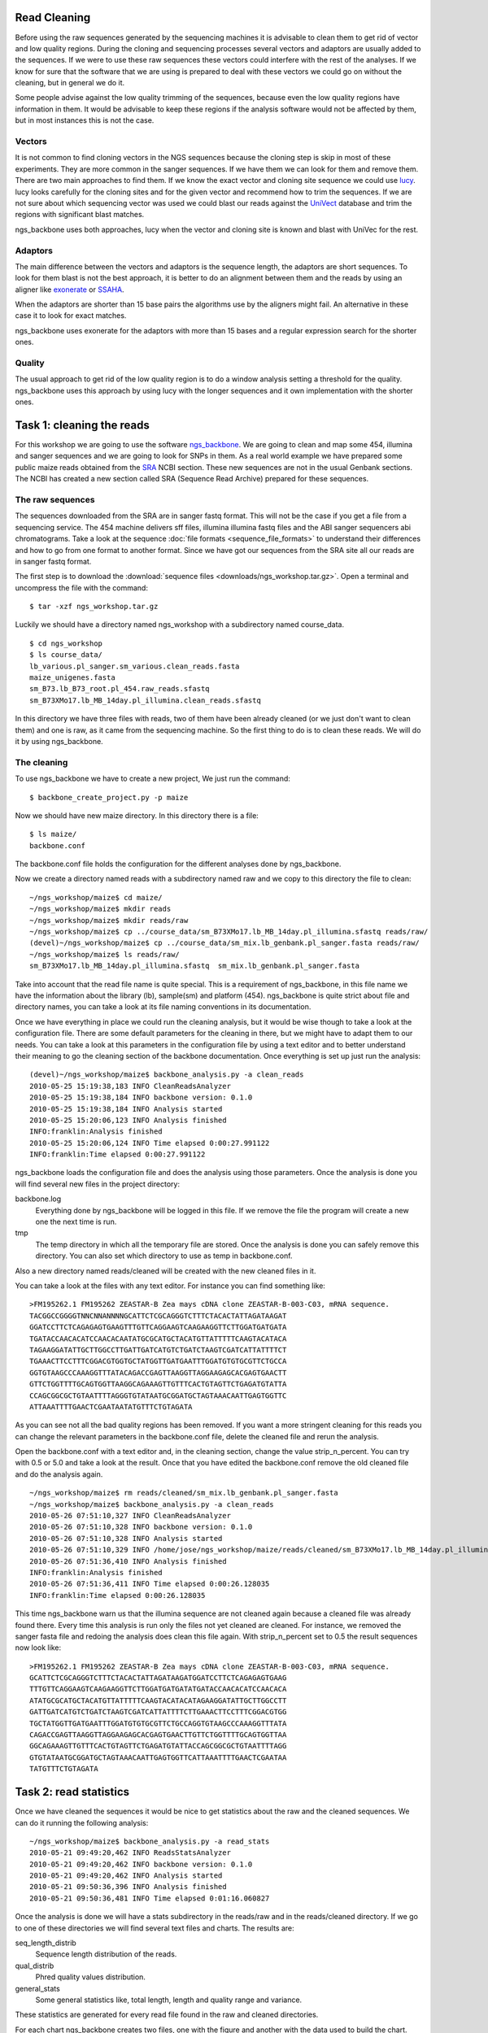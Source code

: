 
Read Cleaning
=============

Before using the raw sequences generated by the sequencing machines it is advisable to clean them to get rid of vector and low quality regions. During the cloning and sequencing processes several vectors and adaptors are usually added to the sequences. If we were to use these raw sequences these vectors could interfere with the rest of the analyses. If we know for sure that the software that we are using is prepared to deal with these vectors we could go on without the cleaning, but in general we do it. 

Some people advise against the low quality trimming of the sequences, because even the low quality regions have information in them. It would be advisable to keep these regions if the analysis software would not be affected by them, but in most instances this is not the case.

Vectors
-------

It is not common to find cloning vectors in the NGS sequences because the cloning step is skip in most of these experiments. They are more common in the sanger sequences. If we have them we can look for them and remove them. There are two main approaches to find them. If we know the exact vector and cloning site sequence we could use `lucy <http://lucy.sourceforge.net/>`_. lucy looks carefully for the cloning sites and for the given vector and recommend how to trim the sequences. If we are not sure about which sequencing vector was used we could blast our reads against the `UniVect <http://www.ncbi.nlm.nih.gov/VecScreen/UniVec.html>`_ database and trim the regions with significant blast matches.

ngs_backbone uses both approaches, lucy when the vector and cloning site is known and blast with UniVec for the rest.

Adaptors
--------

The main difference between the vectors and adaptors is the sequence length, the adaptors are short sequences. To look for them blast is not the best approach, it is better to do an alignment between them and the reads by using an aligner like `exonerate <http://www.ebi.ac.uk/~guy/exonerate/>`_ or `SSAHA <http://www.sanger.ac.uk/resources/software/ssaha/>`_.

When the adaptors are shorter than 15 base pairs the algorithms use by the aligners might fail. An alternative in these case it to look for exact matches.

ngs_backbone uses exonerate for the adaptors with more than 15 bases and a regular expression search for the shorter ones.

Quality
-------

The usual approach to get rid of the low quality region is to do a window analysis setting a threshold for the quality. ngs_backbone uses this approach by using lucy with the longer sequences and it own implementation with the shorter ones.


Task 1: cleaning the reads
==========================

For this workshop we are going to use the software `ngs_backbone <http://bioinf.comav.upv.es/ngs_backbone/>`_. We are going to clean and map some 454, illumina and sanger sequences and we are going to look for SNPs in them. As a real world example we have prepared some public maize reads obtained from the `SRA <http://bioinf.comav.upv.es/ngs_backbone/i>`_ NCBI section. These new sequences are not in the usual Genbank sections. The NCBI has created a new section called SRA (Sequence Read Archive) prepared for these sequences.

The raw sequences
-----------------

The sequences downloaded from the SRA are in sanger fastq format. This will not be the case if you get a file from a sequencing service. The 454 machine delivers sff files, illumina illumina fastq files and the ABI sanger sequencers abi chromatograms. Take a look at the sequence :doc:`file formats <sequence_file_formats>` to understand their differences and how to go from one format to another format. Since we have got our sequences from the SRA site all our reads are in sanger fastq format.

The first step is to download the :download:`sequence files <downloads/ngs_workshop.tar.gz>`. Open a terminal and uncompress the file with the command::

  $ tar -xzf ngs_workshop.tar.gz
  
Luckily we should have a directory named ngs_workshop with a subdirectory named course_data.

::

  $ cd ngs_workshop
  $ ls course_data/
  lb_various.pl_sanger.sm_various.clean_reads.fasta
  maize_unigenes.fasta
  sm_B73.lb_B73_root.pl_454.raw_reads.sfastq
  sm_B73XMo17.lb_MB_14day.pl_illumina.clean_reads.sfastq

In this directory we have three files with reads, two of them have been already cleaned (or we just don't want to clean them) and one is raw, as it came from the sequencing machine. So the first thing to do is to clean these reads. We will do it by using ngs_backbone.

The cleaning
------------

To use ngs_backbone we have to create a new project, We just run the command::

  $ backbone_create_project.py -p maize

Now we should have new maize directory. In this directory there is a file::

  $ ls maize/
  backbone.conf

The backbone.conf file holds the configuration for the different analyses done by ngs_backbone.

Now we create a directory named reads with a subdirectory named raw and we copy to this directory the file to clean::

  ~/ngs_workshop/maize$ cd maize/
  ~/ngs_workshop/maize$ mkdir reads
  ~/ngs_workshop/maize$ mkdir reads/raw
  ~/ngs_workshop/maize$ cp ../course_data/sm_B73XMo17.lb_MB_14day.pl_illumina.sfastq reads/raw/
  (devel)~/ngs_workshop/maize$ cp ../course_data/sm_mix.lb_genbank.pl_sanger.fasta reads/raw/
  ~/ngs_workshop/maize$ ls reads/raw/
  sm_B73XMo17.lb_MB_14day.pl_illumina.sfastq  sm_mix.lb_genbank.pl_sanger.fasta

Take into account that the read file name is quite special. This is a requirement of ngs_backbone, in this file name we have the information about the library (lb), sample(sm) and platform (454). ngs_backbone is quite strict about file and directory names, you can take a look at its file naming conventions in its documentation.

Once we have everything in place we could run the cleaning analysis, but it would be wise though to take a look at the configuration file. There are some default parameters for the cleaning in there, but we might have to adapt them to our needs. You can take a look at this parameters in the configuration file by using a text editor and to better understand their meaning to go the cleaning section of the backbone documentation. Once everything is set up just run the analysis::

  (devel)~/ngs_workshop/maize$ backbone_analysis.py -a clean_reads
  2010-05-25 15:19:38,183 INFO CleanReadsAnalyzer
  2010-05-25 15:19:38,184 INFO backbone version: 0.1.0
  2010-05-25 15:19:38,184 INFO Analysis started
  2010-05-25 15:20:06,123 INFO Analysis finished
  INFO:franklin:Analysis finished
  2010-05-25 15:20:06,124 INFO Time elapsed 0:00:27.991122
  INFO:franklin:Time elapsed 0:00:27.991122


ngs_backbone loads the configuration file and does the analysis using those parameters. Once the analysis is done you will find several new files in the project directory:

backbone.log
  Everything done by ngs_backbone will be logged in this file. If we remove the file the program will create a new one the next time is run.
 
tmp
  The temp directory in which all the temporary file are stored. Once the analysis is done you can safely remove this directory. You can also set which directory to use as temp in backbone.conf.

Also a new directory named reads/cleaned will be created with the new cleaned files in it.

You can take a look at the files with any text editor. For instance you can find something like::

  >FM195262.1 FM195262 ZEASTAR-B Zea mays cDNA clone ZEASTAR-B-003-C03, mRNA sequence.
  TACGGCCGGGGTNNCNNANNNNGCATTCTCGCAGGGTCTTTCTACACTATTAGATAAGAT
  GGATCCTTCTCAGAGAGTGAAGTTTGTTCAGGAAGTCAAGAAGGTTCTTGGATGATGATA
  TGATACCAACACATCCAACACAATATGCGCATGCTACATGTTATTTTTCAAGTACATACA
  TAGAAGGATATTGCTTGGCCTTGATTGATCATGTCTGATCTAAGTCGATCATTATTTTCT
  TGAAACTTCCTTTCGGACGTGGTGCTATGGTTGATGAATTTGGATGTGTGCGTTCTGCCA
  GGTGTAAGCCCAAAGGTTTATACAGACCGAGTTAAGGTTAGGAAGAGCACGAGTGAACTT
  GTTCTGGTTTTGCAGTGGTTAAGGCAGAAAGTTGTTTCACTGTAGTTCTGAGATGTATTA
  CCAGCGGCGCTGTAATTTTAGGGTGTATAATGCGGATGCTAGTAAACAATTGAGTGGTTC
  ATTAAATTTTGAACTCGAATAATATGTTTCTGTAGATA

As you can see not all the bad quality regions has been removed. If you want a more stringent cleaning for this reads you can change the relevant parameters in the backbone.conf file, delete the cleaned file and rerun the analysis.

Open the backbone.conf with a text editor and, in the cleaning section, change the value strip_n_percent. You can try with 0.5 or 5.0 and take a look at the result. Once that you have edited the backbone.conf remove the old cleaned file and do the analysis again.

::

  ~/ngs_workshop/maize$ rm reads/cleaned/sm_mix.lb_genbank.pl_sanger.fasta
  ~/ngs_workshop/maize$ backbone_analysis.py -a clean_reads
  2010-05-26 07:51:10,327 INFO CleanReadsAnalyzer
  2010-05-26 07:51:10,328 INFO backbone version: 0.1.0
  2010-05-26 07:51:10,328 INFO Analysis started
  2010-05-26 07:51:10,329 INFO /home/jose/ngs_workshop/maize/reads/cleaned/sm_B73XMo17.lb_MB_14day.pl_illumina.sfastq already cleaned. Not cleaned again
  2010-05-26 07:51:36,410 INFO Analysis finished
  INFO:franklin:Analysis finished
  2010-05-26 07:51:36,411 INFO Time elapsed 0:00:26.128035
  INFO:franklin:Time elapsed 0:00:26.128035

This time ngs_backbone warn us that the illumina sequence are not cleaned again because a cleaned file was already found there. Every time this analysis is run only the files not yet cleaned are cleaned. For instance, we removed the sanger fasta file and redoing the analysis does clean this file again. With strip_n_percent set to 0.5 the result sequences now look like::

  >FM195262.1 FM195262 ZEASTAR-B Zea mays cDNA clone ZEASTAR-B-003-C03, mRNA sequence.
  GCATTCTCGCAGGGTCTTTCTACACTATTAGATAAGATGGATCCTTCTCAGAGAGTGAAG
  TTTGTTCAGGAAGTCAAGAAGGTTCTTGGATGATGATATGATACCAACACATCCAACACA
  ATATGCGCATGCTACATGTTATTTTTCAAGTACATACATAGAAGGATATTGCTTGGCCTT
  GATTGATCATGTCTGATCTAAGTCGATCATTATTTTCTTGAAACTTCCTTTCGGACGTGG
  TGCTATGGTTGATGAATTTGGATGTGTGCGTTCTGCCAGGTGTAAGCCCAAAGGTTTATA
  CAGACCGAGTTAAGGTTAGGAAGAGCACGAGTGAACTTGTTCTGGTTTTGCAGTGGTTAA
  GGCAGAAAGTTGTTTCACTGTAGTTCTGAGATGTATTACCAGCGGCGCTGTAATTTTAGG
  GTGTATAATGCGGATGCTAGTAAACAATTGAGTGGTTCATTAAATTTTGAACTCGAATAA
  TATGTTTCTGTAGATA
 

Task 2: read statistics
=======================

Once we have cleaned the sequences it would be nice to get statistics about the raw and the cleaned sequences. We can do it running the following analysis::

  ~/ngs_workshop/maize$ backbone_analysis.py -a read_stats
  2010-05-21 09:49:20,462 INFO ReadsStatsAnalyzer
  2010-05-21 09:49:20,462 INFO backbone version: 0.1.0
  2010-05-21 09:49:20,462 INFO Analysis started
  2010-05-21 09:50:36,396 INFO Analysis finished
  2010-05-21 09:50:36,481 INFO Time elapsed 0:01:16.060827

Once the analysis is done we will have a stats subdirectory in the reads/raw and in the reads/cleaned directory. If we go to one of these directories we will find several text files and charts. The results are:

seq_length_distrib
  Sequence length distribution of the reads.
qual_distrib
  Phred quality values distribution.
general_stats
  Some general statistics like, total length, length and quality range and variance.

These statistics are generated for every read file found in the raw and cleaned directories.

For each chart ngs_backbone creates two files, one with the figure and another with the data used to build the chart.

If for a given file both the cleaned and the raw versions are found a difference distribution for the cleaned and the raw statistics are also generated.

